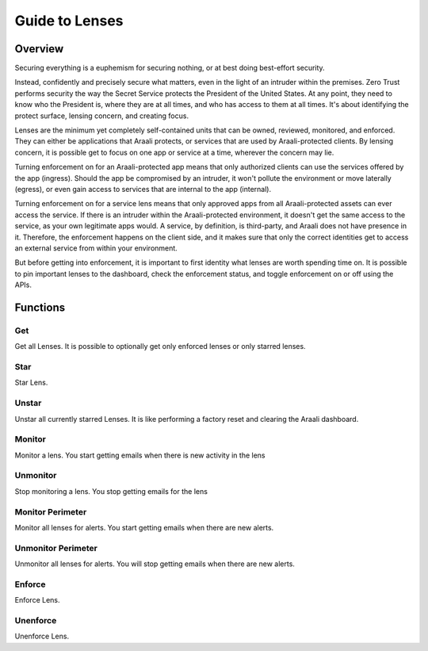 Guide to Lenses
===============

Overview
--------

Securing everything is a euphemism for securing nothing, or at best doing best-effort security.

Instead, confidently and precisely secure what matters, even in the light of an intruder within the premises.
Zero Trust performs security the way the Secret Service protects the President of the United States. At any point,
they need to know who the President is, where they are at all times, and who has access to them at all times.
It's about identifying the protect surface, lensing concern, and creating focus.

Lenses are the minimum yet completely self-contained units that can be owned, reviewed, monitored, and enforced.
They can either be applications that Araali protects, or services that are used by Araali-protected clients.
By lensing concern, it is possible get to focus on one app or service at a time, wherever the concern may lie.

Turning enforcement on for an Araali-protected app means that only authorized clients can use the services
offered by the app (ingress). Should the app be compromised by an intruder, it won't pollute the
environment or move laterally (egress), or even gain access to services that are internal to the app (internal).

Turning enforcement on for a service lens means that only approved apps from all Araali-protected assets
can ever access the service. If there is an intruder within the Araali-protected environment,
it doesn't get the same access to the service, as your own legitimate apps would. A service, by definition, is
third-party, and Araali does not have presence in it. Therefore, the enforcement happens on the client side, and
it makes sure that only the correct identities get to access an external service from within your environment.

But before getting into enforcement, it is important to first identity what lenses are worth spending time on.
It is possible to pin important lenses to the dashboard, check the enforcement status, and toggle enforcement on or off
using the APIs.

Functions
---------

Get
***

Get all Lenses. It is possible to optionally get only enforced lenses or only starred lenses.

.. tabs::
   .. code-tab:: sh Command Line

        # get all lenses along with their enforcement status
        ./araalictl api -fetch-enforcement-status

        # use -enforced flag to fetch only enforced lenses
        ./araalictl api -fetch-enforcement-status -enforced

        # use a seperate command to fetch only starred lenses
        ./araalictl api -fetch-starred-lens

   .. code-tab:: py

        # Without params it will get all lenses
        # Use enforced=True, or starred=True explictly to get the subset that
        # is enforced/starred
        api.Lens.get(enforced=True, starred=True)

Star
****

Star Lens.

.. tabs::
   .. code-tab:: sh Command Line

        # star zone-app lens
        ./araalictl api -zone zone_name -app app_name -star-lens

        # star service lens
        ./araalictl api -service fqdn/ip:port -star-lens

   .. code-tab:: py

        .star()

Unstar
******

Unstar all currently starred Lenses. It is like performing a factory reset and clearing the Araali dashboard.

.. tabs::
   .. code-tab:: sh Command Line

        ./araalictl api -clear-starred-lens

   .. code-tab:: py

        api.Lens.unstar_all()

Monitor
*******

Monitor a lens. You start getting emails when there is new activity in the lens

.. tabs::
   .. code-tab:: sh Command Line

        # subscribe to zone-app lens alerts
        ./araalictl api -zone zone_name -app app_name -subscribe-for-alert

        # subscribe to service lens alerts
        ./araalictl api -service fqdn/ip:port -subscribe-for-alert

        # subscribe to directional alerts
        ./araalictl api -subscribe-for-alert -direction ingress_world, egress_world

   .. code-tab:: py

        .monitor(email=None)

Unmonitor
*********

Stop monitoring a lens. You stop getting emails for the lens

.. tabs::
   .. code-tab:: sh Command Line

        # unsubscribe from zone-app lens alerts
        ./araalictl api -zone zone_name -app app_name -unsubscribe-from-alert

        # unsubscribe from service lens alerts
        ./araalictl api -service fqdn/ip:port -unsubscribe-from-alert

   .. code-tab:: py

         .unmonitor(email=None)


Monitor Perimeter
*****************

Monitor all lenses for alerts. You start getting emails when there are new alerts.

.. tabs::
   .. code-tab:: sh Command Line

        # subscribe to world alerts
        ./araalictl api -subscribe-for-alert -direction ingress_world,egress_world


   .. code-tab:: py

         api.Lens.monitor_world()


Unmonitor Perimeter
*******************

Unmonitor all lenses for alerts. You will stop getting emails when there are new alerts.

.. tabs::
   .. code-tab:: sh Command Line

        # unsubscribe from world alerts
        ./araalictl api -unsubscribe-from-alert -direction ingress_world,egress_world


   .. code-tab:: py

         api.Lens.unmonitor_world()



Enforce
*******

Enforce Lens.

.. tabs::
   .. code-tab:: sh Command Line

        # "i" to insert at cursor, "a" for after cursor, and "o" for line above cursor
        # input the following
        vi enforce_za.txt

        # for zone-app:
        - zone_name: string
          apps:
          - app_name: string
            ingress_enforced: True
            egress_enforced: True
            internal_enforced: True

        # for service:
        - dns_pattern: fqdn/ip
          dst_port: port
          new_enforcement_state: ENABLED

        # Esc to exit edit mode in vi
        # “:wq” to quit once in control mode

        # for zone-app
        cat enforce_za.txt | ./araalictl api -enforce-zone-app

        # for service
        cat enforce_za.txt | ./araalictl api -enforce-service

   .. code-tab:: py

         .enforce(za_ingress, za_egress, za_internal, svc_ingress)
         # za_ingress: default=True
         # za_egress: default=True
         # za_internal: default=False
         # svc_ingress: default=True

Unenforce
*********

Unenforce Lens.

.. tabs::
   .. code-tab:: sh Command Line

         # follow steps for enforce
         # but change True values to False
         # and "ENABLED" to "DISABLED"

   .. code-tab:: py

         .unenforce(za_ingress, za_egress, za_internal, svc_ingress)
         # za_ingress: default=False
         # za_egress: default=False
         # za_internal: default=False
         # svc_ingress: default=False
